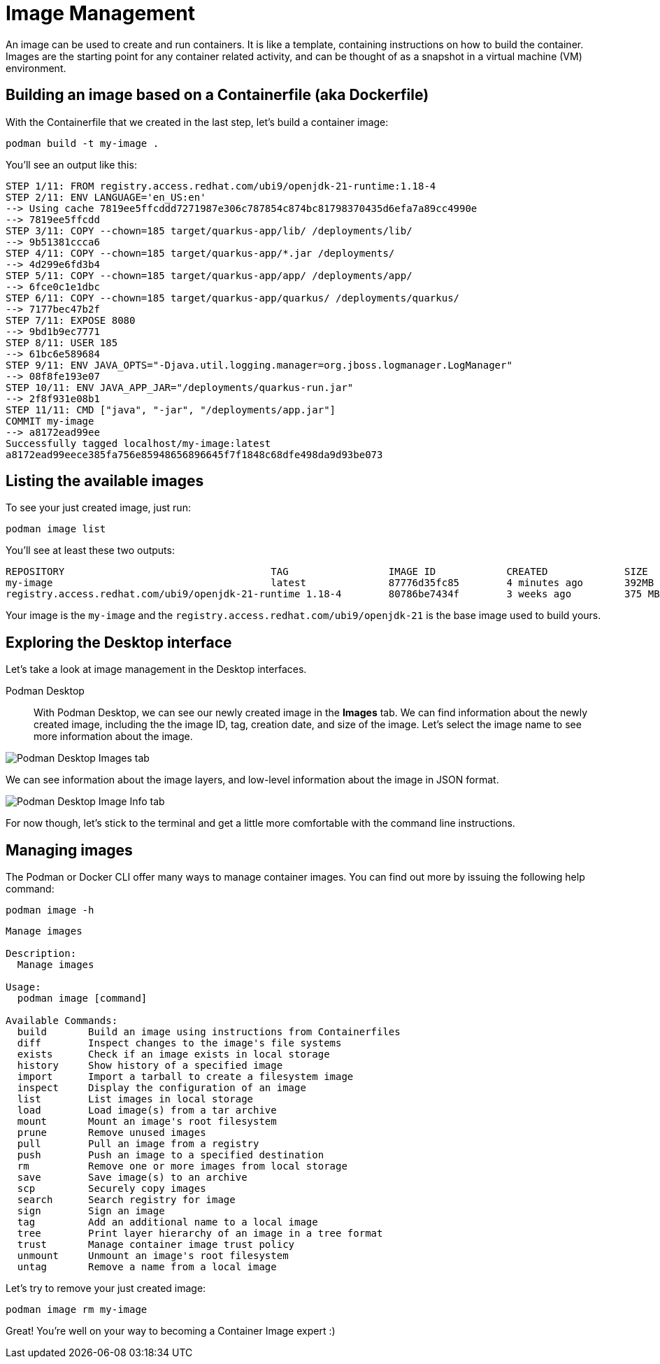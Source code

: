 = Image Management

An image can be used to create and run containers. It is like a template, containing instructions on how to build the container. Images are the starting point for any container related activity, and can be thought of as a snapshot in a virtual machine (VM) environment.

== Building an image based on a Containerfile (aka Dockerfile)

With the Containerfile that we created in the last step, let's build a container image:

[.console-input]
[source,bash,subs="+macros,+attributes"]
----
podman build -t my-image .
----

You'll see an output like this:

[.console-output]
[source,text]
----
STEP 1/11: FROM registry.access.redhat.com/ubi9/openjdk-21-runtime:1.18-4
STEP 2/11: ENV LANGUAGE='en_US:en'
--> Using cache 7819ee5ffcddd7271987e306c787854c874bc81798370435d6efa7a89cc4990e
--> 7819ee5ffcdd
STEP 3/11: COPY --chown=185 target/quarkus-app/lib/ /deployments/lib/
--> 9b51381ccca6
STEP 4/11: COPY --chown=185 target/quarkus-app/*.jar /deployments/
--> 4d299e6fd3b4
STEP 5/11: COPY --chown=185 target/quarkus-app/app/ /deployments/app/
--> 6fce0c1e1dbc
STEP 6/11: COPY --chown=185 target/quarkus-app/quarkus/ /deployments/quarkus/
--> 7177bec47b2f
STEP 7/11: EXPOSE 8080
--> 9bd1b9ec7771
STEP 8/11: USER 185
--> 61bc6e589684
STEP 9/11: ENV JAVA_OPTS="-Djava.util.logging.manager=org.jboss.logmanager.LogManager"
--> 08f8fe193e07
STEP 10/11: ENV JAVA_APP_JAR="/deployments/quarkus-run.jar"
--> 2f8f931e08b1
STEP 11/11: CMD ["java", "-jar", "/deployments/app.jar"]
COMMIT my-image
--> a8172ead99ee
Successfully tagged localhost/my-image:latest
a8172ead99eece385fa756e85948656896645f7f1848c68dfe498da9d93be073
----

== Listing the available images

To see your just created image, just run:

[.console-input]
[source,bash,subs="+macros,+attributes"]
----
podman image list
----

You'll see at least these two outputs:

[.console-output]
[source,text]
----
REPOSITORY                                   TAG                 IMAGE ID            CREATED             SIZE
my-image                                     latest              87776d35fc85        4 minutes ago       392MB
registry.access.redhat.com/ubi9/openjdk-21-runtime 1.18-4        80786be7434f        3 weeks ago         375 MB
----

Your image is the `my-image` and the `registry.access.redhat.com/ubi9/openjdk-21` is the base image used to build yours.

== Exploring the Desktop interface

Let's take a look at image management in the Desktop interfaces.


Podman Desktop::

With Podman Desktop, we can see our newly created image in the *Images* tab. We can find information about the newly created image, including the the image ID, tag, creation date, and size of the image. Let's select the image name to see more information about the image.

image::podman-desktop-images.png[alt="Podman Desktop Images tab", align="center"]

We can see information about the image layers, and low-level information about the image in JSON format.

image::podman-desktop-image-info.png[alt="Podman Desktop Image Info tab", align="center"]


For now though, let's stick to the terminal and get a little more comfortable with the command line instructions. 

== Managing images

The Podman or Docker CLI offer many ways to manage container images. You can find out more by issuing the following help command: 

[.console-input]
[source,bash,subs="+macros,+attributes"]
----
podman image -h
----

[.console-output]
[source,text]
----
Manage images

Description:
  Manage images

Usage:
  podman image [command]

Available Commands:
  build       Build an image using instructions from Containerfiles
  diff        Inspect changes to the image's file systems
  exists      Check if an image exists in local storage
  history     Show history of a specified image
  import      Import a tarball to create a filesystem image
  inspect     Display the configuration of an image
  list        List images in local storage
  load        Load image(s) from a tar archive
  mount       Mount an image's root filesystem
  prune       Remove unused images
  pull        Pull an image from a registry
  push        Push an image to a specified destination
  rm          Remove one or more images from local storage
  save        Save image(s) to an archive
  scp         Securely copy images
  search      Search registry for image
  sign        Sign an image
  tag         Add an additional name to a local image
  tree        Print layer hierarchy of an image in a tree format
  trust       Manage container image trust policy
  unmount     Unmount an image's root filesystem
  untag       Remove a name from a local image
----

Let's try to remove your just created image:

[.console-input]
[source,bash,subs="+macros,+attributes"]
----
podman image rm my-image
----

Great! You're well on your way to becoming a Container Image expert :)